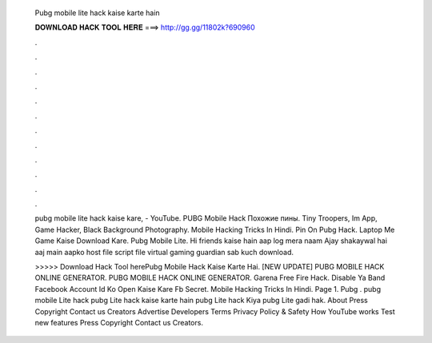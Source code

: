   Pubg mobile lite hack kaise karte hain
  
  
  
  𝐃𝐎𝐖𝐍𝐋𝐎𝐀𝐃 𝐇𝐀𝐂𝐊 𝐓𝐎𝐎𝐋 𝐇𝐄𝐑𝐄 ===> http://gg.gg/11802k?690960
  
  
  
  .
  
  
  
  .
  
  
  
  .
  
  
  
  .
  
  
  
  .
  
  
  
  .
  
  
  
  .
  
  
  
  .
  
  
  
  .
  
  
  
  .
  
  
  
  .
  
  
  
  .
  
  pubg mobile lite hack kaise kare, - YouTube. PUBG Mobile Hack Похожие пины. Tiny Troopers, Im App, Game Hacker, Black Background Photography. Mobile Hacking Tricks In Hindi.  Pin On Pubg Hack.  Laptop Me Game Kaise Download Kare.  Pubg Mobile Lite. Hi friends kaise hain aap log mera naam Ajay shakaywal hai aaj main aapko host file script file virtual gaming guardian sab kuch download.
  
  >>>>> Download Hack Tool herePubg Mobile Hack Kaise Karte Hai. [NEW UPDATE] PUBG MOBILE HACK ONLINE GENERATOR. PUBG MOBILE HACK ONLINE GENERATOR. Garena Free Fire Hack. Disable Ya Band Facebook Account Id Ko Open Kaise Kare Fb Secret.  Mobile Hacking Tricks In Hindi.  Page 1. Pubg . pubg mobile Lite hack pubg Lite hack kaise karte hain pubg Lite hack Kiya pubg Lite gadi hak. About Press Copyright Contact us Creators Advertise Developers Terms Privacy Policy & Safety How YouTube works Test new features Press Copyright Contact us Creators.

